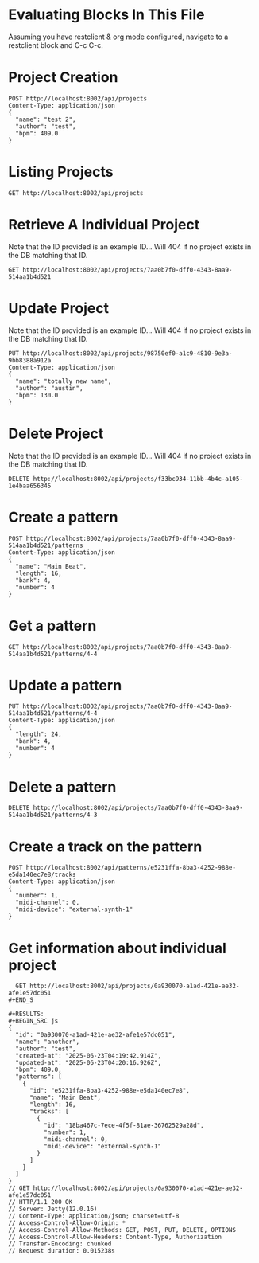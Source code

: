 * Evaluating Blocks In This File
Assuming you have restclient & org mode configured,
navigate to a restclient block and C-c C-c.

* Project Creation
#+BEGIN_SRC restclient
  POST http://localhost:8002/api/projects
  Content-Type: application/json
  {
    "name": "test 2",
    "author": "test",
    "bpm": 409.0
  }
#+END_SRC

#+RESULTS:
#+BEGIN_SRC js
{
  "id": "7aa0b7f0-dff0-4343-8aa9-514aa1b4d521"
}
// POST http://localhost:8002/api/projects
// HTTP/1.1 201 Created
// Server: Jetty(12.0.16)
// Location: /api/projects/7aa0b7f0-dff0-4343-8aa9-514aa1b4d521
// Content-Type: application/json; charset=utf-8
// Access-Control-Allow-Origin: *
// Access-Control-Allow-Methods: GET, POST, PUT, DELETE, OPTIONS
// Access-Control-Allow-Headers: Content-Type, Authorization
// Transfer-Encoding: chunked
// Request duration: 0.008432s
#+END_SRC

* Listing Projects
#+BEGIN_SRC restclient
  GET http://localhost:8002/api/projects
#+END_SRC

#+RESULTS:
#+BEGIN_SRC js
[
  {
    "id": "7a434dba-bd0d-45c0-86aa-faa8dbf9b9ae",
    "name": "test 2",
    "author": "test",
    "created-at": "2025-07-04T05:00:26.652Z",
    "patterns": [
      {
        "bank": 4,
        "number": 3
      }
    ]
  },
  {
    "id": "7aa0b7f0-dff0-4343-8aa9-514aa1b4d521",
    "name": "test 2",
    "author": "test",
    "created-at": "2025-07-04T05:00:31.588Z",
    "patterns": [
      {
        "bank": 4,
        "number": 3
      },
      {
        "bank": 4,
        "number": 4
      }
    ]
  }
]
// GET http://localhost:8002/api/projects
// HTTP/1.1 200 OK
// Server: Jetty(12.0.16)
// Content-Type: application/json; charset=utf-8
// Access-Control-Allow-Origin: *
// Access-Control-Allow-Methods: GET, POST, PUT, DELETE, OPTIONS
// Access-Control-Allow-Headers: Content-Type, Authorization
// Transfer-Encoding: chunked
// Request duration: 0.008540s
#+END_SRC

* Retrieve A Individual Project
Note that the ID provided is an example ID... Will 404 if no
project exists in the DB matching that ID.
#+BEGIN_SRC restclient
  GET http://localhost:8002/api/projects/7aa0b7f0-dff0-4343-8aa9-514aa1b4d521
#+END_SRC

#+RESULTS:
#+BEGIN_SRC js
{
  "id": "7aa0b7f0-dff0-4343-8aa9-514aa1b4d521",
  "name": "test 2",
  "author": "test",
  "created-at": "2025-07-04T05:00:31.588Z",
  "updated-at": "2025-07-04T06:12:30.809Z",
  "bpm": 409.0
}
// GET http://localhost:8002/api/projects/7aa0b7f0-dff0-4343-8aa9-514aa1b4d521
// HTTP/1.1 200 OK
// Server: Jetty(12.0.16)
// Content-Type: application/json; charset=utf-8
// Access-Control-Allow-Origin: *
// Access-Control-Allow-Methods: GET, POST, PUT, DELETE, OPTIONS
// Access-Control-Allow-Headers: Content-Type, Authorization
// Transfer-Encoding: chunked
// Request duration: 0.005973s
#+END_SRC

* Update Project
Note that the ID provided is an example ID... Will 404 if no
project exists in the DB matching that ID.
#+BEGIN_SRC restclient
  PUT http://localhost:8002/api/projects/98750ef0-a1c9-4810-9e3a-9bb8388a912a
  Content-Type: application/json
  {
    "name": "totally new name",
    "author": "austin",
    "bpm": 130.0
  }
#+END_SRC

* Delete Project
Note that the ID provided is an example ID... Will 404 if no
project exists in the DB matching that ID.
#+BEGIN_SRC restclient
  DELETE http://localhost:8002/api/projects/f33bc934-11bb-4b4c-a105-1e4baa656345
#+END_SRC

* Create a pattern
#+BEGIN_SRC restclient
  POST http://localhost:8002/api/projects/7aa0b7f0-dff0-4343-8aa9-514aa1b4d521/patterns
  Content-Type: application/json
  {
    "name": "Main Beat",
    "length": 16,
    "bank": 4,
    "number": 4
  }
#+END_SRC

#+RESULTS:
#+BEGIN_SRC js
{
  "id": "4-4"
}
// POST http://localhost:8002/api/projects/7aa0b7f0-dff0-4343-8aa9-514aa1b4d521/patterns
// HTTP/1.1 201 Created
// Server: Jetty(12.0.16)
// Location: /api/projects/7aa0b7f0-dff0-4343-8aa9-514aa1b4d521/patterns/4-4
// Content-Type: application/json; charset=utf-8
// Access-Control-Allow-Origin: *
// Access-Control-Allow-Methods: GET, POST, PUT, DELETE, OPTIONS
// Access-Control-Allow-Headers: Content-Type, Authorization
// Transfer-Encoding: chunked
// Request duration: 0.008126s
#+END_SRC

* Get a pattern
#+BEGIN_SRC restclient
 GET http://localhost:8002/api/projects/7aa0b7f0-dff0-4343-8aa9-514aa1b4d521/patterns/4-4
#+END_SRC

#+RESULTS:
#+BEGIN_SRC js
{
  "bank": 4,
  "number": 4,
  "length": 16
}
// GET http://localhost:8002/api/projects/7aa0b7f0-dff0-4343-8aa9-514aa1b4d521/patterns/4-4
// HTTP/1.1 200 OK
// Server: Jetty(12.0.16)
// Content-Type: application/json; charset=utf-8
// Access-Control-Allow-Origin: *
// Access-Control-Allow-Methods: GET, POST, PUT, DELETE, OPTIONS
// Access-Control-Allow-Headers: Content-Type, Authorization
// Transfer-Encoding: chunked
// Request duration: 0.005722s
#+END_SRC
* Update a pattern
#+BEGIN_SRC restclient
  PUT http://localhost:8002/api/projects/7aa0b7f0-dff0-4343-8aa9-514aa1b4d521/patterns/4-4
  Content-Type: application/json
  {
    "length": 24,
    "bank": 4,
    "number": 4
  }
#+END_SRC

#+RESULTS:
#+BEGIN_SRC js
{
  "id": "4-4"
}
// PUT http://localhost:8002/api/projects/7aa0b7f0-dff0-4343-8aa9-514aa1b4d521/patterns/4-4
// HTTP/1.1 200 OK
// Server: Jetty(12.0.16)
// Content-Type: application/json; charset=utf-8
// Access-Control-Allow-Origin: *
// Access-Control-Allow-Methods: GET, POST, PUT, DELETE, OPTIONS
// Access-Control-Allow-Headers: Content-Type, Authorization
// Transfer-Encoding: chunked
// Request duration: 0.007611s
#+END_SRC

* Delete a pattern
#+BEGIN_SRC restclient
  DELETE http://localhost:8002/api/projects/7aa0b7f0-dff0-4343-8aa9-514aa1b4d521/patterns/4-3
#+END_SRC

#+RESULTS:
#+BEGIN_SRC js
{
  "deleted": true
}
// DELETE http://localhost:8002/api/projects/7aa0b7f0-dff0-4343-8aa9-514aa1b4d521/patterns/4-3
// HTTP/1.1 200 OK
// Server: Jetty(12.0.16)
// Content-Type: application/json; charset=utf-8
// Access-Control-Allow-Origin: *
// Access-Control-Allow-Methods: GET, POST, PUT, DELETE, OPTIONS
// Access-Control-Allow-Headers: Content-Type, Authorization
// Transfer-Encoding: chunked
// Request duration: 0.006784s
#+END_SRC

* Create a track on the pattern
#+BEGIN_SRC restclient
POST http://localhost:8002/api/patterns/e5231ffa-8ba3-4252-988e-e5da140ec7e8/tracks
Content-Type: application/json
{
  "number": 1,
  "midi-channel": 0,
  "midi-device": "external-synth-1"
}
#+END_SRC

#+RESULTS:
#+BEGIN_SRC js
{
  "id": "18ba467c-7ece-4f5f-81ae-36762529a28d"
}
// POST http://localhost:8002/api/patterns/e5231ffa-8ba3-4252-988e-e5da140ec7e8/tracks
// HTTP/1.1 201 Created
// Server: Jetty(12.0.16)
// Location: /api/tracks/18ba467c-7ece-4f5f-81ae-36762529a28d
// Content-Type: application/json; charset=utf-8
// Access-Control-Allow-Origin: *
// Access-Control-Allow-Methods: GET, POST, PUT, DELETE, OPTIONS
// Access-Control-Allow-Headers: Content-Type, Authorization
// Transfer-Encoding: chunked
// Request duration: 0.006758s
#+END_SRC

* Get information about individual project
#+BEGIN_SRC restclient
  GET http://localhost:8002/api/projects/0a930070-a1ad-421e-ae32-afe1e57dc051
#+END_S

#+RESULTS:
#+BEGIN_SRC js
{
  "id": "0a930070-a1ad-421e-ae32-afe1e57dc051",
  "name": "another",
  "author": "test",
  "created-at": "2025-06-23T04:19:42.914Z",
  "updated-at": "2025-06-23T04:20:16.926Z",
  "bpm": 409.0,
  "patterns": [
    {
      "id": "e5231ffa-8ba3-4252-988e-e5da140ec7e8",
      "name": "Main Beat",
      "length": 16,
      "tracks": [
        {
          "id": "18ba467c-7ece-4f5f-81ae-36762529a28d",
          "number": 1,
          "midi-channel": 0,
          "midi-device": "external-synth-1"
        }
      ]
    }
  ]
}
// GET http://localhost:8002/api/projects/0a930070-a1ad-421e-ae32-afe1e57dc051
// HTTP/1.1 200 OK
// Server: Jetty(12.0.16)
// Content-Type: application/json; charset=utf-8
// Access-Control-Allow-Origin: *
// Access-Control-Allow-Methods: GET, POST, PUT, DELETE, OPTIONS
// Access-Control-Allow-Headers: Content-Type, Authorization
// Transfer-Encoding: chunked
// Request duration: 0.015238s
#+END_SRC
